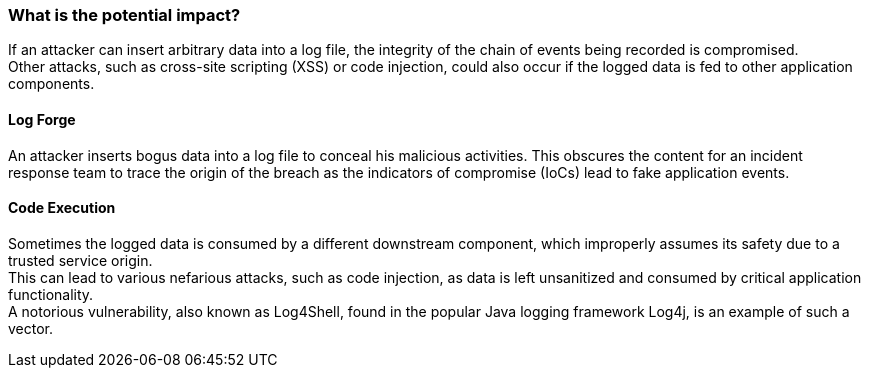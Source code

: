 === What is the potential impact?

If an attacker can insert arbitrary data into a log file, the integrity of the chain of events being recorded is compromised. +
Other attacks, such as cross-site scripting (XSS) or code injection, could also occur if the logged data is fed to other application components.

==== Log Forge

An attacker inserts bogus data into a log file to conceal his malicious activities. This obscures the content for an incident response team to trace the origin of the breach as the indicators of compromise (IoCs) lead to fake application events.

==== Code Execution

Sometimes the logged data is consumed by a different downstream component, which improperly assumes its safety due to a trusted service origin. +
This can lead to various nefarious attacks, such as code injection, as data is left unsanitized and consumed by critical application functionality. +
A notorious vulnerability, also known as Log4Shell, found in the popular Java logging framework Log4j, is an example of such a vector.